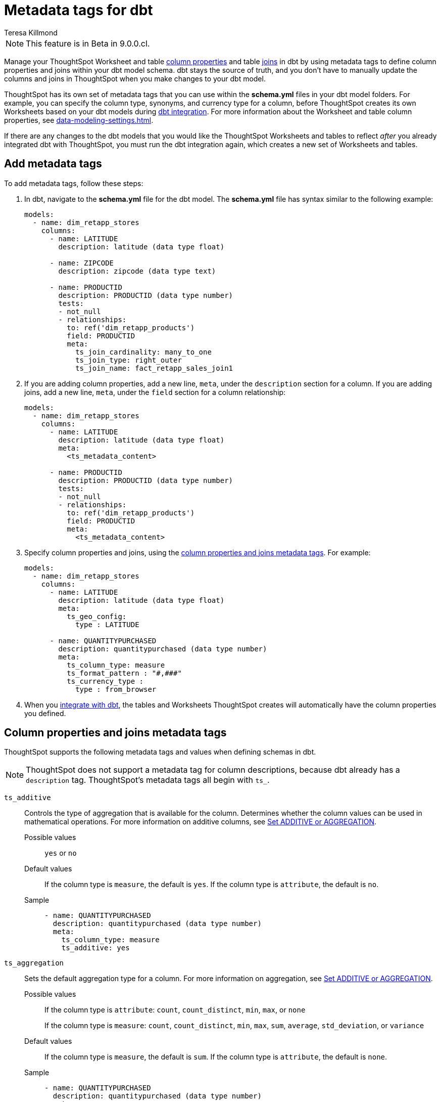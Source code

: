 = Metadata tags for dbt
:last_updated: 1/11/2023
:linkattrs:
:experimental:
:page-layout: default-cloud
:author: Teresa Killmond
:description: Manage table and Worksheet column properties and table joins in dbt. Use metadata tags to define column properties and joins within your dbt model schema.

NOTE: This feature is in [.badge.badge-update-note]#Beta# in 9.0.0.cl.

Manage your ThoughtSpot Worksheet and table xref:data-modeling-settings.adoc[column properties] and table xref:join-add.adoc[joins] in dbt by using metadata tags to define column properties and joins within your dbt model schema. dbt stays the source of truth, and you don't have to manually update the columns and joins in ThoughtSpot when you make changes to your dbt model.

ThoughtSpot has its own set of metadata tags that you can use within the *schema.yml* files in your dbt model folders. For example, you can specify the column type, synonyms, and currency type for a column, before ThoughtSpot creates its own Worksheets based on your dbt models during xref:dbt-integration.adoc[dbt integration]. For more information about the Worksheet and table column properties, see xref:data-modeling-settings.adoc[].

If there are any changes to the dbt models that you would like the ThoughtSpot Worksheets and tables to reflect _after_ you already integrated dbt with ThoughtSpot, you must run the dbt integration again, which creates a new set of Worksheets and tables.

== Add metadata tags
To add metadata tags, follow these steps:

. In dbt, navigate to the *schema.yml* file for the dbt model. The *schema.yml* file has syntax similar to the following example:
+
----
models:
  - name: dim_retapp_stores
    columns:
      - name: LATITUDE
        description: latitude (data type float)

      - name: ZIPCODE
        description: zipcode (data type text)

      - name: PRODUCTID
        description: PRODUCTID (data type number)
        tests:
        - not_null
        - relationships:
          to: ref('dim_retapp_products')
          field: PRODUCTID
          meta:
            ts_join_cardinality: many_to_one
            ts_join_type: right_outer
            ts_join_name: fact_retapp_sales_join1

----
. If you are adding column properties, add a new line, `meta`, under the `description` section for a column. If you are adding joins, add a new line, `meta`, under the `field` section for a column relationship:
+
----
models:
  - name: dim_retapp_stores
    columns:
      - name: LATITUDE
        description: latitude (data type float)
        meta:
          <ts_metadata_content>

      - name: PRODUCTID
        description: PRODUCTID (data type number)
        tests:
        - not_null
        - relationships:
          to: ref('dim_retapp_products')
          field: PRODUCTID
          meta:
            <ts_metadata_content>
----
. Specify column properties and joins, using the <<column-properties,column properties and joins metadata tags>>. For example:
+
[source,bash]
----
models:
  - name: dim_retapp_stores
    columns:
      - name: LATITUDE
        description: latitude (data type float)
        meta:
          ts_geo_config:
            type : LATITUDE

      - name: QUANTITYPURCHASED
        description: quantitypurchased (data type number)
        meta:
          ts_column_type: measure
          ts_format_pattern : "#,###"
          ts_currency_type :
            type : from_browser
----

. When you xref:dbt-integration.adoc[integrate with dbt], the tables and Worksheets ThoughtSpot creates will automatically have the column properties you defined.

[#column-properties]
== Column properties and joins metadata tags

ThoughtSpot supports the following metadata tags and values when defining schemas in dbt.

NOTE: ThoughtSpot does not support a metadata tag for column descriptions, because dbt already has a `description` tag. ThoughtSpot's metadata tags all begin with `ts_`.

`ts_additive`:: Controls the type of aggregation that is available for the column. Determines whether the column values can be used in mathematical operations. For more information on additive columns, see xref:data-modeling-aggreg-additive.adoc[Set ADDITIVE or AGGREGATION].
Possible values;; `yes` or `no`
Default values;; If the column type is `measure`, the default is `yes`. If the column type is `attribute`, the default is `no`.
Sample;;
+
----
- name: QUANTITYPURCHASED
  description: quantitypurchased (data type number)
  meta:
    ts_column_type: measure
    ts_additive: yes
----

`ts_aggregation`:: Sets the default aggregation type for a column. For more information on aggregation, see xref:data-modeling-aggreg-additive.adoc[Set ADDITIVE or AGGREGATION].
Possible values;; If the column type is `attribute`: `count`, `count_distinct`, `min`, `max`, or `none`
+
If the column type is `measure`: `count`, `count_distinct`, `min`, `max`, `sum`, `average`, `std_deviation`, or `variance`
Default values;; If the column type is `measure`, the default is `sum`. If the column type is `attribute`, the default is `none`.
Sample;;
+
----
- name: QUANTITYPURCHASED
  description: quantitypurchased (data type number)
  meta:
    ts_column_type: measure
    ts_additive: yes
    ts_aggregation: sum
----

`ts_attr_dim`:: Only applies to tables that join over a xref:chasm-trap.adoc[chasm trap]. Designates whether the tables depend on this column for attribution. For more information about attribution dimensions, see xref:data-modeling-attributable-dimension.adoc[Change the Attribution dimension].
Possible values;; `yes` or `no`
Default values;; The default is `yes`.
Sample;;
+
----
- name: PRODUCTNAME
  description: productname (data type text)
  meta:
    ts_column_type : attribute
    ts_additive : yes
    ts_aggregation : count
    ts_attr_dim : yes
----

`ts_calendar_type`:: Specifies what type of calendar a date type column uses.
It can be the Gregorian calendar (default), a fiscal calendar, or any other custom calendar. For more information about custom calendars, see xref:connections-cust-cal.adoc[].
Possible values;; `none`, `default`, or a specified custom calendar
Default values;; If the data type is `VARCHAR`, `INT`, `BIGINT`, `FLOAT`, `BOOL`, or `DOUBLE`, the default is `none`, and this tag is not editable. If the data type is `DATE` or `DATETIME`, the default is `none`, and the tag is editable.
Sample;;
+
----
- name: DATE
  description: date (data type date)
  meta:
    ts_column_type : attribute
    ts_calendar_type : <custom_calendar_name>
----

`ts_column_type`:: Sets the column type for the column. For more information on column types, see xref:data-modeling-column-basics.adoc#change-column-type[Change column type].
Possible values;; `attribute` or `measure`
Default values;; If the data type is `FLOAT`, `DOUBLE`, `INT`, or `BIGINT`, the default is `measure`. If the data type is `VARCHAR`, `BOOL`, `DATE`, or `DATETIME`, the default is `attribute`.
Sample;;
+
----
- name: QUANTITYPURCHASED
  description: quantitypurchased (data type number)
  meta:
    ts_column_type: measure
----

`ts_currency_type`:: Specifies the format to use for currency values in the column. For more information about currency types, see xref:data-modeling-patterns.adoc#set-currency-type[Set currency type].
Possible values;; `from_isocode`, `from_browser`, `from_column`, `none`. For a list of supported  ISO codes, view or download this link:{attachmentsdir}/iso-codes.txt[file].
Default values;; The default is `none`.
Samples;;
+
----
- name: SALES
  description: sales (data type number)
  meta:
    ts_column_type: measure
    ts_currency_type :
      type : from_isocode
      isocode : USD

- name: DISCOUNT
  description: discount (data type number)
  meta:
    ts_column_type: measure
    ts_currency_type :
      type : from_browser

- name: REVENUE
  description: revenue (data type number)
  meta:
    ts_column_type: measure
    ts_currency_type :
      type : from_column
      column : <column_name>
----

`ts_format_pattern`:: Specifies the format to use for numeric values or dates in the column. For more information about format patterns, see xref:data-modeling-patterns.adoc[].
Possible values;; Refer to the xref:data-modeling-patterns.adoc#number_formats[number] and xref:data-modeling-patterns.adoc#date[date] formats specified in xref:data-modeling-patterns.adoc[].
Default values;; By default, ThoughtSpot shows the data as it appears in the table or Worksheet, without any number or date formatting.
Sample;;
+
----
- name: QUANTITYPURCHASED
  description: quantitypurchased (data type number)
  meta:
    ts_column_type: measure
    ts_format_pattern : "#,###"
----

`ts_geo_config`:: Enables a column to be used in geo map visualizations. For more information about geo configuration, see xref:data-modeling-geo-data.adoc[].
Possible values;; `none`, `latitude`, `longitude`, `country`, `sub_nation_region`
+
NOTE: The `sub_nation_region` value depends on the country you specify. For example, for the United States, ThoughtSpot supports `State`, `County`, and `Zip Code`. For Denmark, ThoughtSpot supports `Region`, `Municipality`, and `Postal Code`. To determine which sub-nation regions ThoughtSpot supports for the relevant country, see xref:geomap-reference.adoc[].
Default values;; The default is `none`.
Samples;;
+
----
- name: STATE
  description: state data (data type text)
  meta:
    ts_geo_config :
      type : sub_nation_region
      country : United States
      region_type : State

- name: LONGITUDE
  description: longitude data (data type float)
  meta:
    ts_geo_config :
      type : longitude
----

`ts_hidden`:: Sets the column visibility. For more information about hidden columns, see xref:data-modeling-visibility.adoc#hide[Hide a column].
Possible values;; `yes` or `no`
Default values;; The default is `no`.
Sample;;
+
----
- name: QUANTITYPURCHASED
  description: quantitypurchased (data type number)
  meta:
    ts_column_type: measure
    ts_hidden: yes
----

`ts_index_priority`:: Sets the indexing priority the column uses. For more information about column indexing, see xref:data-modeling-index.adoc[].
Possible values;; Any whole number between 1-10. Use a value between 8-10 for important columns to improve their search ranking.
Use 1-3 for low priority columns.
Default values;; The default is `1`.
Sample;;
+
----
- name: QUANTITYPURCHASED
  description: quantitypurchased (data type number)
  meta:
    ts_column_type: measure
    ts_index_priority : 2
----

`ts_index_type`:: Sets the type of indexing the column uses. For more information about column indexing, see xref:data-modeling-index.adoc[].
Possible values;; `default` or `dont_index`
Default values;; If the data type is `INT`, `BIGINT`, `DATE`, `DATETIME`, or `DOUBLE`, the default is `dont_index`. For all other data types, the default is `default`.
Sample;;
+
----
- name: QUANTITYPURCHASED
  description: quantitypurchased (data type number)
  meta:
    ts_column_type: measure
    ts_synonym: Purchased,Quantity
    ts_index_type : dont_index
----

`ts_join_cardinality`:: Sets the cardinality for the join. For more information about join cardinality, see xref:join-add.adoc#join-cardinality[Join cardinality].
Possible values;; `one_to_one`, `many_to_one`, or `one_to_many`
Default values;; The default is `one_to_one`.
Sample;;
+
----
- name: PRODUCTID
  description: PRODUCTID (data type number)
  tests:
  - not_null
  - relationships:
    to: ref('dim_retapp_products')
    field: PRODUCTID
    meta:
      ts_join_cardinality: many_to_one
      ts_join_type: right_outer
      ts_join_name: fact_retapp_sales_join
----

`ts_join_name`:: Specifies the name for the join. For more information about joins, see xref:join-add.adoc[].
Possible values;; any text string
Default values;; There is no default.
Sample;;
+
----
- name: PRODUCTID
  description: PRODUCTID (data type number)
  tests:
  - not_null
  - relationships:
    to: ref('dim_retapp_products')
    field: PRODUCTID
    meta:
      ts_join_cardinality: many_to_one
      ts_join_type: right_outer
      ts_join_name: fact_retapp_sales_join
----

`ts_join_type`:: Specifies the join type. For more information about join types, see xref:join-add.adoc#join-type[Join types].
Possible values;; `inner`, `left_outer`, `right_outer`, and `full_outer`
Default values;; The default is `inner`.
Sample;;
+
----
- name: PRODUCTID
  description: PRODUCTID (data type number)
  tests:
  - not_null
  - relationships:
    to: ref('dim_retapp_products')
    field: PRODUCTID
    meta:
      ts_join_cardinality: many_to_one
      ts_join_type: right_outer
      ts_join_name: fact_retapp_sales_join
----

`ts_spotiq_pref`:: Excludes specified columns from SpotIQ analyses. By default, ThoughtSpot includes all columns in SpotIQ analysis. For more information about SpotIQ preferences, see xref:spotiq-data-model-preferences.adoc[].
Possible values;; `default` or `exclude`
Default values;; The default is `default`, in which ThoughtSpot includes all columns in SpotIQ analysis.
Sample;;
+
----
- name: PRODUCTNAME
  description: productname (data type text)
  meta:
    ts_column_type : attribute
    ts_additive : yes
    ts_aggregation : count
    ts_spotiq_pref : exclude
----

`ts_synonym`:: Specifies synonyms that can be used in the search bar to refer to a column. For more information about column synonyms, see xref:data-modeling-visibility.adoc#synonyms[Create synonyms for a column].
Possible values;; comma-separated text values
Default values;; There is no default.
Sample;;
+
----
- name: QUANTITYPURCHASED
  description: quantitypurchased (data type number)
  meta:
    ts_column_type: measure
    ts_synonym: Purchased,Quantity
----
